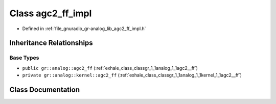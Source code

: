 .. _exhale_class_classgr_1_1analog_1_1agc2__ff__impl:

Class agc2_ff_impl
==================

- Defined in :ref:`file_gnuradio_gr-analog_lib_agc2_ff_impl.h`


Inheritance Relationships
-------------------------

Base Types
**********

- ``public gr::analog::agc2_ff`` (:ref:`exhale_class_classgr_1_1analog_1_1agc2__ff`)
- ``private gr::analog::kernel::agc2_ff`` (:ref:`exhale_class_classgr_1_1analog_1_1kernel_1_1agc2__ff`)


Class Documentation
-------------------


.. doxygenclass:: gr::analog::agc2_ff_impl
   :project: gnuradio
   :members:
   :protected-members:
   :undoc-members: